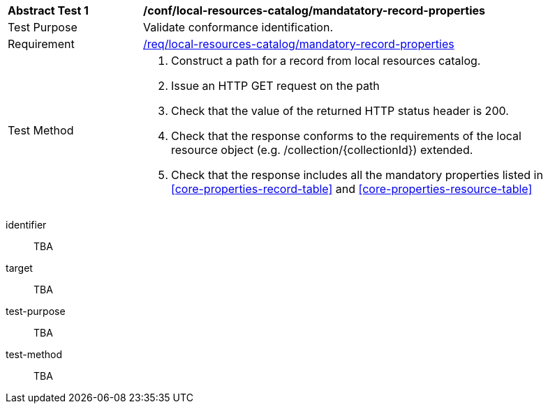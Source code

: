 [[ats_local-resources-catalog_manadatory-record-properties]]
[width="90%",cols="2,6a"]
|===
^|*Abstract Test {counter:ats-id}* |*/conf/local-resources-catalog/mandatatory-record-properties*
^|Test Purpose |Validate conformance identification.
^|Requirement |<<req_local-resources-catalog_mandatory-record-properties,/req/local-resources-catalog/mandatory-record-properties>>
^|Test Method |. Construct a path for a record from local resources catalog.
. Issue an HTTP GET request on the path
. Check that the value of the returned HTTP status header is +200+.
. Check that the response conforms to the requirements of the local resource object (e.g. /collection/{collectionId}) extended.
. Check that the response includes all the mandatory properties listed in <<core-properties-record-table>> and <<core-properties-resource-table>>
|===

[abstract_test]
====
[%metadata]
identifier:: TBA
target:: TBA
test-purpose:: TBA
test-method::
+
--
TBA
--
====